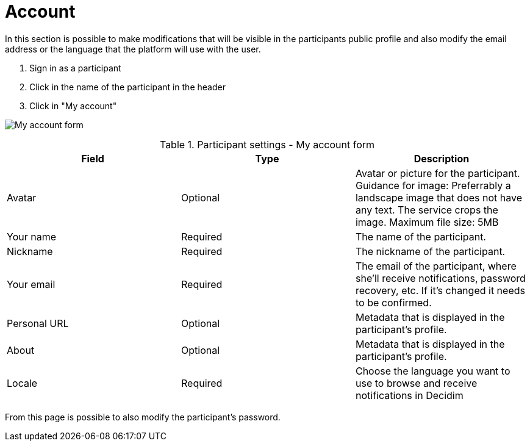 = Account

In this section is possible to make modifications that will be visible in the participants public profile and also modify the email address or the language that the platform will use with the user.

. Sign in as a participant
. Click in the name of the participant in the header
. Click in "My account"

image:features/my_account/account.png[My account form]


.Participant settings - My account form
|===
|Field |Type |Description

|Avatar
|Optional
|Avatar or picture for the participant. Guidance for image: Preferrably a landscape image that does not have any text.
The service crops the image. Maximum file size: 5MB

|Your name
|Required
|The name of the participant.

|Nickname
|Required
|The nickname of the participant.

|Your email
|Required
|The email of the participant, where she'll receive notifications, password recovery, etc. If it's changed it needs to be
confirmed.

|Personal URL
|Optional
|Metadata that is displayed in the participant's profile.

|About
|Optional
|Metadata that is displayed in the participant's profile.

|Locale
|Required
|Choose the language you want to use to browse and receive notifications in Decidim
|===

From this page is possible to also modify the participant's password.